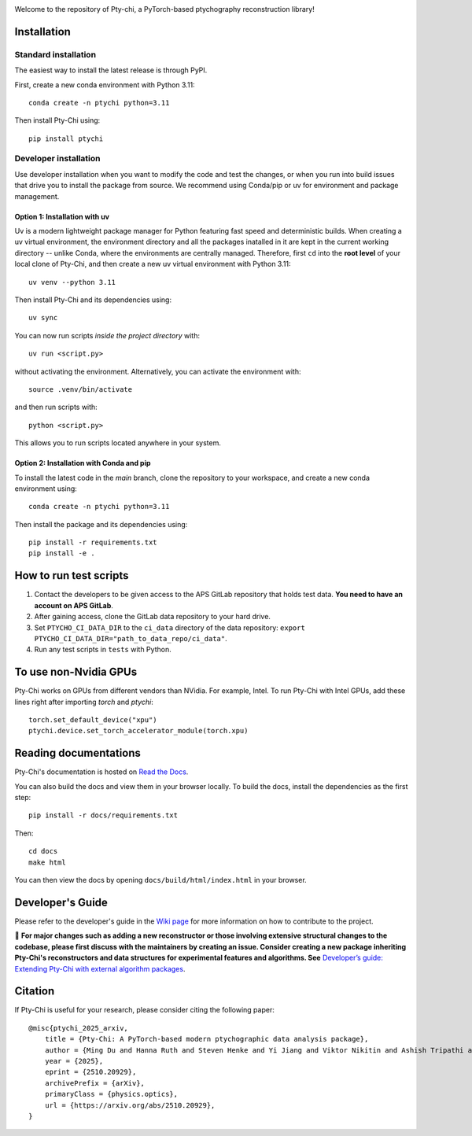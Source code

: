 .. image:: docs/source/img/logo.png
   :alt: Pty-chi Logo
   :align: center
   :width: 200px


Welcome to the repository of Pty-chi, a PyTorch-based ptychography reconstruction library!

.. image:: https://zenodo.org/badge/858453195.svg
  :target: https://doi.org/10.5281/zenodo.15277806


============
Installation
============

Standard installation
---------------------
The easiest way to install the latest release is through PyPI. 

First, create a new conda environment with Python 3.11:
::

    conda create -n ptychi python=3.11

Then install Pty-Chi using::

    pip install ptychi


Developer installation
----------------------

Use developer installation when you want to modify the code and test the changes,
or when you run into build issues that drive you to install the package from source.
We recommend using Conda/pip or uv for environment and package management.

Option 1: Installation with uv
++++++++++++++++++++++++++++++

Uv is a modern lightweight package manager for Python featuring fast speed and
deterministic builds. When creating a uv virtual environment, the environment
directory and all the packages inatalled in it are kept in the current working
directory -- unlike Conda, where the environments are centrally managed. Therefore,
first ``cd`` into the **root level** of your local clone of Pty-Chi, and then create
a new uv virtual environment with Python 3.11::

    uv venv --python 3.11

Then install Pty-Chi and its dependencies using::

    uv sync

You can now run scripts *inside the project directory* with::

    uv run <script.py>

without activating the environment. Alternatively, you can activate the environment
with::

    source .venv/bin/activate

and then run scripts with::

    python <script.py>

This allows you to run scripts located anywhere in your system.

Option 2: Installation with Conda and pip
+++++++++++++++++++++++++++++++++++++++++

To install the latest code in the `main` branch, clone the repository to your workspace, and create a new conda environment
using::

    conda create -n ptychi python=3.11

Then install the package and its dependencies using::

    pip install -r requirements.txt
    pip install -e .


=======================
How to run test scripts 
=======================

1. Contact the developers to be given access to the APS GitLab repository
   that holds test data. **You need to have an account on APS GitLab**.
2. After gaining access, clone the GitLab data repository to your
   hard drive. 
3. Set ``PTYCHO_CI_DATA_DIR`` to the ``ci_data`` directory of the data
   repository: ``export PTYCHO_CI_DATA_DIR="path_to_data_repo/ci_data"``.
4. Run any test scripts in ``tests`` with Python.

======================
To use non-Nvidia GPUs
======================

Pty-Chi works on GPUs from different vendors than NVidia. For example, Intel.
To run Pty-Chi with Intel GPUs, add these lines right after importing `torch`
and `ptychi`::

   torch.set_default_device("xpu")
   ptychi.device.set_torch_accelerator_module(torch.xpu)


======================
Reading documentations
======================

Pty-Chi's documentation is hosted on `Read the Docs <https://pty-chi.readthedocs.io/>`_.

You can also build the docs and view them in your browser locally.
To build the docs, install the dependencies as the first step::

    pip install -r docs/requirements.txt

Then::

   cd docs
   make html

You can then view the docs by opening ``docs/build/html/index.html`` in your browser.


=================
Developer's Guide
=================

Please refer to the developer's guide in the `Wiki page <https://github.com/AdvancedPhotonSource/pty-chi/wiki>`_
for more information on how to contribute to the project.

🛑 **For major changes such as adding a new reconstructor or those involving extensive structural changes to the codebase, 
please first discuss with the maintainers by creating an issue. Consider creating a new package inheriting Pty-Chi's reconstructors
and data structures for experimental features and algorithms. See**
`Developer’s guide: Extending Pty-Chi with external algorithm packages <https://github.com/AdvancedPhotonSource/pty-chi/wiki/Developer%27s-guide:-Extending-Pty%E2%80%90chi-with-external-algorithm-packages>`_.

=================
Citation
=================

If Pty-Chi is useful for your research, please consider citing the following paper::

    @misc{ptychi_2025_arxiv,
        title = {Pty-Chi: A PyTorch-based modern ptychographic data analysis package}, 
        author = {Ming Du and Hanna Ruth and Steven Henke and Yi Jiang and Viktor Nikitin and Ashish Tripathi and Junjing Deng and Jeffrey Klug and Peco Myint and Tao Zhou and Nicholas Schwarz and Mathew Cherukara and Alec Sandy and Stefan Vogt},
        year = {2025},
        eprint = {2510.20929},
        archivePrefix = {arXiv},
        primaryClass = {physics.optics},
        url = {https://arxiv.org/abs/2510.20929}, 
    }
